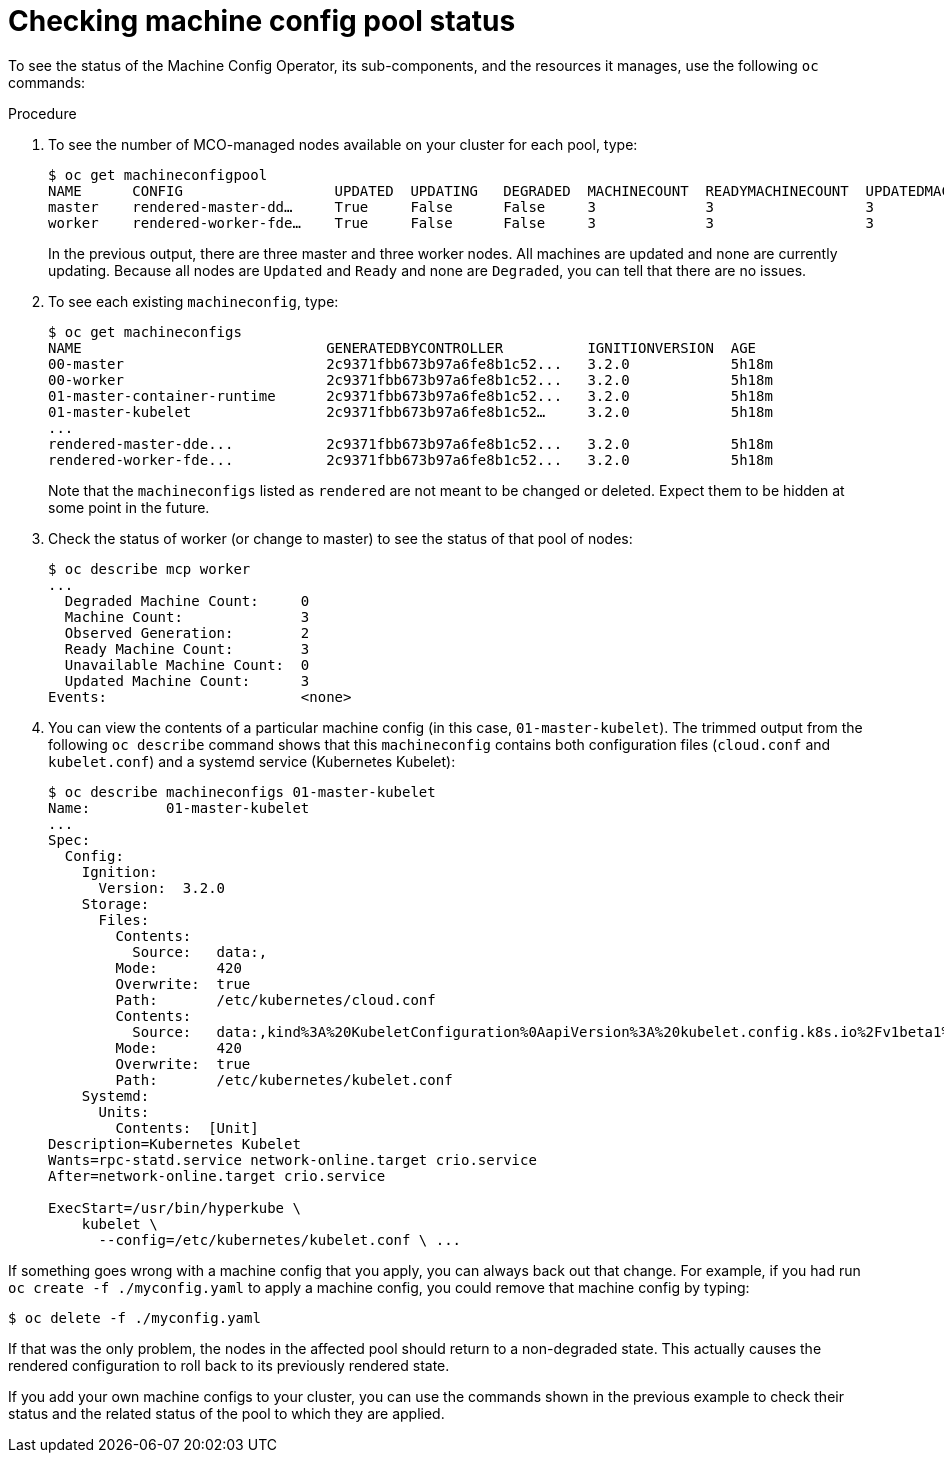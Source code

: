 // Module included in the following assemblies:
//
// * post_installation_configuration/machine-configuration-tasks.adoc

[id="checking-mco-status_{context}"]
= Checking machine config pool status

[role="_abstract"]
To see the status of the Machine Config Operator, its sub-components, and the resources it manages, use the following `oc` commands:

.Procedure
. To see the number of MCO-managed nodes available on your cluster for each pool, type:
+
[source,terminal]
----
$ oc get machineconfigpool
NAME      CONFIG                  UPDATED  UPDATING   DEGRADED  MACHINECOUNT  READYMACHINECOUNT  UPDATEDMACHINECOUNT DEGRADEDMACHINECOUNT  AGE
master    rendered-master-dd…     True     False      False     3             3                  3                                0                     4h42m
worker    rendered-worker-fde…    True     False      False     3             3                  3                                0                     4h42m
----
+
In the previous output, there are three master and three worker nodes. All machines are updated and none are currently updating. Because all nodes are `Updated` and `Ready` and none are `Degraded`, you can tell that there are no issues.

. To see each existing `machineconfig`, type:
+
[source,terminal]
----
$ oc get machineconfigs
NAME                             GENERATEDBYCONTROLLER          IGNITIONVERSION  AGE
00-master                        2c9371fbb673b97a6fe8b1c52...   3.2.0            5h18m
00-worker                        2c9371fbb673b97a6fe8b1c52...   3.2.0            5h18m
01-master-container-runtime      2c9371fbb673b97a6fe8b1c52...   3.2.0            5h18m
01-master-kubelet                2c9371fbb673b97a6fe8b1c52…     3.2.0            5h18m
...
rendered-master-dde...           2c9371fbb673b97a6fe8b1c52...   3.2.0            5h18m
rendered-worker-fde...           2c9371fbb673b97a6fe8b1c52...   3.2.0            5h18m
----
+
Note that the `machineconfigs` listed as `rendered` are not meant to be changed or deleted. Expect them to be hidden at some point in the future.

. Check the status of worker (or change to master) to see the status of that pool of nodes:
+
[source,terminal]
----
$ oc describe mcp worker
...
  Degraded Machine Count:     0
  Machine Count:              3
  Observed Generation:        2
  Ready Machine Count:        3
  Unavailable Machine Count:  0
  Updated Machine Count:      3
Events:                       <none>
----

. You can view the contents of a particular machine config (in this case, `01-master-kubelet`). The trimmed output from the following `oc describe` command shows that this `machineconfig` contains both configuration files (`cloud.conf` and `kubelet.conf`) and a systemd service
(Kubernetes Kubelet):
+
[source,terminal]
----
$ oc describe machineconfigs 01-master-kubelet
Name:         01-master-kubelet
...
Spec:
  Config:
    Ignition:
      Version:  3.2.0
    Storage:
      Files:
        Contents:
          Source:   data:,
        Mode:       420
        Overwrite:  true
        Path:       /etc/kubernetes/cloud.conf
        Contents:
          Source:   data:,kind%3A%20KubeletConfiguration%0AapiVersion%3A%20kubelet.config.k8s.io%2Fv1beta1%0Aauthentication%3A%0A%20%20x509%3A%0A%20%20%20%20clientCAFile%3A%20%2Fetc%2Fkubernetes%2Fkubelet-ca.crt%0A%20%20anonymous...
        Mode:       420
        Overwrite:  true
        Path:       /etc/kubernetes/kubelet.conf
    Systemd:
      Units:
        Contents:  [Unit]
Description=Kubernetes Kubelet
Wants=rpc-statd.service network-online.target crio.service
After=network-online.target crio.service

ExecStart=/usr/bin/hyperkube \
    kubelet \
      --config=/etc/kubernetes/kubelet.conf \ ...
----

If something goes wrong with a machine config that you apply, you can always back out that change. For example, if you had run `oc create -f ./myconfig.yaml` to apply a machine config, you could remove that machine config by typing:

[source,terminal]
----
$ oc delete -f ./myconfig.yaml
----

If that was the only problem, the nodes in the affected pool should return to a non-degraded state. This actually causes the rendered configuration to roll back to its previously rendered state.

If you add your own machine configs to your cluster, you can use the commands shown in the previous example to check their status and the related status of the pool to which they are applied.

